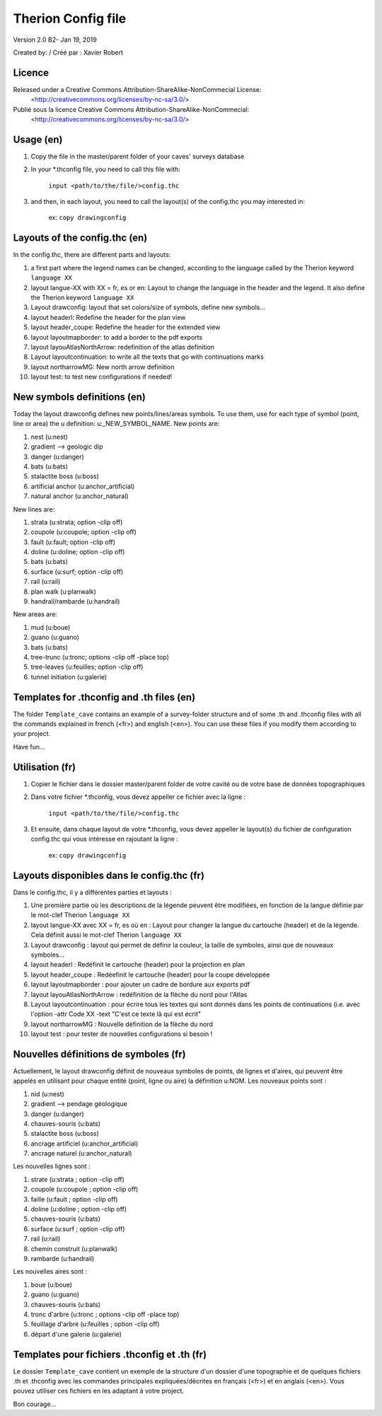 Therion Config file
===================================================

Version 2.0 B2- Jan 19, 2019

Created by: / Créé par : Xavier Robert

Licence
-------  
Released under a Creative Commons Attribution-ShareAlike-NonCommecial License:
	<http://creativecommons.org/licenses/by-nc-sa/3.0/>

Publié sous la licence Creative Commons Attribution-ShareAlike-NonCommecial:
	<http://creativecommons.org/licenses/by-nc-sa/3.0/>

Usage (en)
----------

1. Copy the file in the master/parent folder of your caves' surveys database

2. In your *.thconfig file, you need to call this file with: 

	``input <path/to/the/file/>config.thc``

3. and then, in each layout, you need to call the layout(s) of the config.thc you may interested in: 

	ex: ``copy drawingconfig``


Layouts of the config.thc (en)
------------------------------

In the config.thc, there are different parts and layouts:

1. a first part where the legend names can be changed, according to the language called by the Therion keyword ``language XX``

2. layout langue-XX with XX = fr, es or en: Layout to change the language in the header and the legend. It also define the Therion keyword ``language XX``

3. Layout drawconfig: layout that set colors/size of symbols, define new symbols...

4. layout headerl: Redefine the header for the plan view

5. layout header_coupe:  Redefine the header for the extended view

6. layout layoutmapborder: to add a border to the pdf exports

7. layout layouAtlasNorthArrow: redefinition of the atlas definition

8. Layout layoutcontinuation: to write all the texts that go with continuations marks

9. layout northarrowMG: New north arrow definition

10. layout test: to test new configurations if needed!

New symbols definitions (en)
----------------------------
Today the layout drawconfig defines new points/lines/areas symbols. To use them, use for each type of symbol (point, line or area) the u definition: u:_NEW_SYMBOL_NAME.
New points are:

1. nest (u:nest)

2. gradient -->	geologic dip

3. danger (u:danger)

4. bats (u:bats)

5. stalactite boss (u:boss)

6. artificial anchor (u:anchor_artificial)

7. natural anchor (u:anchor_natural)

New lines are:

1. strata (u:strata; option -clip off)

2. coupole (u:coupole; option -clip off)

3. fault (u:fault; option -clip off)

4. doline (u:doline; option -clip off)

5. bats (u:bats)

6. surface (u:surf; option -clip off)

7. rail (u:rail)

8. plan walk (u:planwalk)

9. handrail/rambarde (u:handrail)

New areas are:

1. mud (u:boue)

2. guano (u:guano)

3. bats (u:bats)

4. tree-trunc (u:tronc; options -clip off -place top)

5. tree-leaves (u:feuilles; option -clip off)

6. tunnel initiation (u:galerie)

Templates for .thconfig and .th files (en)
------------------------------------------
The folder ``Template_cave`` contains an example of a survey-folder structure and of some .th and .thconfig files with all the commands explained in french (<fr>) and english (<en>).
You can use these files if you modify them according to your project.

Have fun...


Utilisation (fr)
----------------

1. Copier le fichier dans le dossier master/parent folder de votre cavité ou de votre base de données topographiques

2. Dans votre fichier *.thconfig, vous devez appeller ce fichier avec la ligne : 

	``input <path/to/the/file/>config.thc``

3. Et ensuite, dans chaque layout de votre *.thconfig, vous devez appeller le layout(s) du fichier de configuration config.thc qui vous intéresse en rajoutant la ligne : 

	ex: ``copy drawingconfig``


Layouts disponibles dans le config.thc (fr)
-------------------------------------------

Dans le config.thc, il y a différentes parties et layouts :

1. Une première partie où les descriptions de la légende peuvent être modifiées, en fonction de la langue définie par le mot-clef Therion ``language XX``

2. layout langue-XX avec XX = fr, es où en : Layout pour changer la langue du cartouche (header) et de la légende. Cela définit aussi le mot-clef Therion ``language XX``

3. Layout drawconfig : layout qui permet de définir la couleur, la taille de symboles, ainsi que de nouveaux symboles...

4. layout headerl : Redéfinit le cartouche (header) pour la projection en plan

5. layout header_coupe :  Redéefinit le cartouche (header) pour la coupe développée

6. layout layoutmapborder : pour ajouter un cadre de bordure aux exports pdf

7. layout layouAtlasNorthArrow : redéfinition de la flèche du nord pour l'Atlas

8. Layout layoutcontinuation : pour écrire tous les textes qui sont donnés dans les points de continuations (i.e. avec l'option -attr Code XX -text "C'est ce texte là qui est écrit"

9. layout northarrowMG : Nouvelle définition de la flèche du nord

10. layout test : pour tester de nouvelles configurations si besoin !

Nouvelles définitions de symboles (fr)
--------------------------------------
Actuellement, le layout drawconfig définit de nouveaux symboles de points, de lignes et d'aires, qui peuvent être appelés en utilisant pour chaque entité (point, ligne ou aire) la définition u:NOM.
Les nouveaux points sont :

1. nid (u:nest)

2. gradient -->	pendage géologique

3. danger (u:danger)

4. chauves-souris (u:bats)

5. stalactite boss (u:boss)

6. ancrage artificiel (u:anchor_artificial)

7. ancrage naturel (u:anchor_natural)

Les nouvelles lignes sont :

1. strate (u:strata ; option -clip off)

2. coupole (u:coupole ; option -clip off)

3. faille (u:fault ; option -clip off)

4. doline (u:doline ; option -clip off)

5. chauves-souris (u:bats)

6. surface (u:surf ; option -clip off)

7. rail (u:rail)

8. chemin construit (u:planwalk)

9. rambarde (u:handrail)

Les nouvelles aires sont :

1. boue (u:boue)

2. guano (u:guano)

3. chauves-souris (u:bats)

4. tronc d'arbre (u:tronc ; options -clip off -place top)

5. feuillage d'arbre (u:feuilles ; option -clip off)

6. départ d'une galerie (u:galerie)


Templates pour fichiers .thconfig et .th (fr)
---------------------------------------------
Le dossier ``Template_cave`` contient un exemple de la structure d'un dossier d'une topographie et de quelques fichiers .th et .thconfig avec les commandes principales expliquées/décrites en français (<fr>) et en anglais (<en>).
Vous pouvez utiliser ces fichiers en les adaptant à votre project.

Bon courage...


